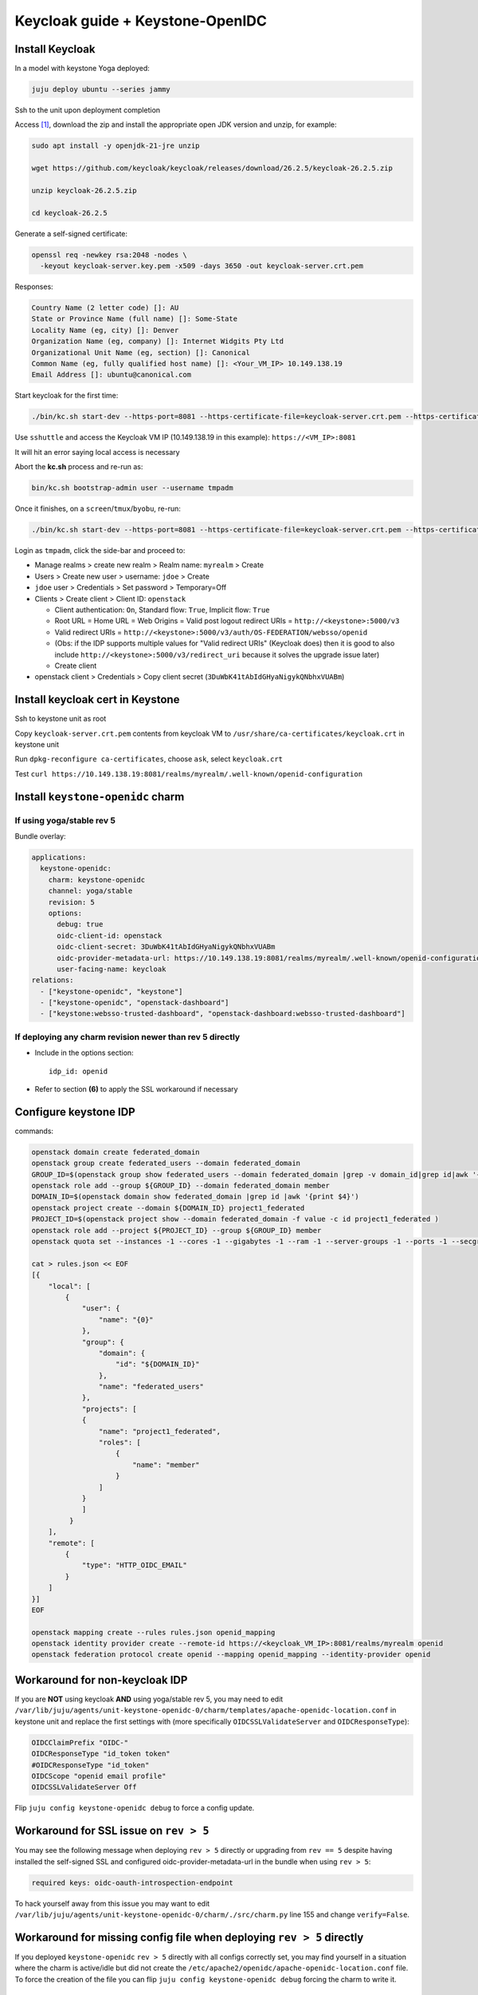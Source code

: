 =================================
Keycloak guide + Keystone-OpenIDC
=================================

Install Keycloak
================

In a model with keystone Yoga deployed:

.. code-block:: console

  juju deploy ubuntu --series jammy

Ssh to the unit upon deployment completion

Access `[1]`_, download the zip and install the appropriate open JDK version and unzip, for example:

.. code-block:: console

  sudo apt install -y openjdk-21-jre unzip

  wget https://github.com/keycloak/keycloak/releases/download/26.2.5/keycloak-26.2.5.zip

  unzip keycloak-26.2.5.zip

  cd keycloak-26.2.5

Generate a self-signed certificate:

.. code-block:: console

  openssl req -newkey rsa:2048 -nodes \
    -keyout keycloak-server.key.pem -x509 -days 3650 -out keycloak-server.crt.pem

Responses:

.. code-block:: console

  Country Name (2 letter code) []: AU
  State or Province Name (full name) []: Some-State
  Locality Name (eg, city) []: Denver
  Organization Name (eg, company) []: Internet Widgits Pty Ltd
  Organizational Unit Name (eg, section) []: Canonical
  Common Name (eg, fully qualified host name) []: <Your_VM_IP> 10.149.138.19
  Email Address []: ubuntu@canonical.com

Start keycloak for the first time:

.. code-block:: console

  ./bin/kc.sh start-dev --https-port=8081 --https-certificate-file=keycloak-server.crt.pem --https-certificate-key-file=keycloak-server.key.pem

Use ``sshuttle`` and access the Keycloak VM IP (10.149.138.19 in this example): ``https://<VM_IP>:8081``

It will hit an error saying local access is necessary

Abort the **kc.sh** process and re-run as:

.. code-block:: console

  bin/kc.sh bootstrap-admin user --username tmpadm

Once it finishes, on a ``screen``/``tmux``/``byobu``, re-run:

.. code-block:: console

  ./bin/kc.sh start-dev --https-port=8081 --https-certificate-file=keycloak-server.crt.pem --https-certificate-key-file=keycloak-server.key.pem

Login as ``tmpadm``, click the side-bar and proceed to:

* Manage realms > create new realm > Realm name: ``myrealm`` > Create

* Users > Create new user > username: ``jdoe`` > Create

* ``jdoe`` user > Credentials > Set password > Temporary=Off

* Clients > Create client > Client ID: ``openstack``

  * Client authentication: ``On``, Standard flow: ``True``, Implicit flow: ``True``

  * Root URL = Home URL = Web Origins = Valid post logout redirect URIs = ``http://<keystone>:5000/v3``

  * Valid redirect URIs = ``http://<keystone>:5000/v3/auth/OS-FEDERATION/websso/openid``
  * (Obs: if the IDP supports multiple values for "Valid redirect URIs" (Keycloak does) then it is good to also include ``http://<keystone>:5000/v3/redirect_uri`` because it solves the upgrade issue later)
  * Create client

* openstack client > Credentials > Copy client secret (``3DuWbK41tAbIdGHyaNigykQNbhxVUABm``)

Install keycloak cert in Keystone
=================================

Ssh to keystone unit as root

Copy ``keycloak-server.crt.pem`` contents from keycloak VM to ``/usr/share/ca-certificates/keycloak.crt`` in keystone unit

Run ``dpkg-reconfigure ca-certificates``, choose ``ask``, select ``keycloak.crt``

Test ``curl https://10.149.138.19:8081/realms/myrealm/.well-known/openid-configuration``

Install ``keystone-openidc`` charm
==================================

If using yoga/stable rev 5
--------------------------

Bundle overlay:

.. code-block:: yaml

  applications:
    keystone-openidc:
      charm: keystone-openidc
      channel: yoga/stable
      revision: 5
      options:
        debug: true
        oidc-client-id: openstack
        oidc-client-secret: 3DuWbK41tAbIdGHyaNigykQNbhxVUABm
        oidc-provider-metadata-url: https://10.149.138.19:8081/realms/myrealm/.well-known/openid-configuration
        user-facing-name: keycloak
  relations:
    - ["keystone-openidc", "keystone"]
    - ["keystone-openidc", "openstack-dashboard"]
    - ["keystone:websso-trusted-dashboard", "openstack-dashboard:websso-trusted-dashboard"]

If deploying any charm revision newer than rev 5 directly
---------------------------------------------------------

* Include in the options section::

    idp_id: openid

* Refer to section **(6)** to apply the SSL workaround if necessary

Configure keystone IDP
======================

commands:

.. code-block:: console

  openstack domain create federated_domain
  openstack group create federated_users --domain federated_domain
  GROUP_ID=$(openstack group show federated_users --domain federated_domain |grep -v domain_id|grep id|awk '{print $4}')
  openstack role add --group ${GROUP_ID} --domain federated_domain member
  DOMAIN_ID=$(openstack domain show federated_domain |grep id |awk '{print $4}')
  openstack project create --domain ${DOMAIN_ID} project1_federated
  PROJECT_ID=$(openstack project show --domain federated_domain -f value -c id project1_federated )
  openstack role add --project ${PROJECT_ID} --group ${GROUP_ID} member
  openstack quota set --instances -1 --cores -1 --gigabytes -1 --ram -1 --server-groups -1 --ports -1 --secgroup-rules -1 --volumes -1 --snapshot -1 --ram -1 ${PROJECT_ID}

  cat > rules.json << EOF
  [{
      "local": [
          {
              "user": {
                  "name": "{0}"
              },
              "group": {
                  "domain": {
                      "id": "${DOMAIN_ID}"
                  },
                  "name": "federated_users"
              },
              "projects": [
              {
                  "name": "project1_federated",
                  "roles": [
                      {
                          "name": "member"
                      }
                  ]
              }
              ]
           }
      ],
      "remote": [
          {
              "type": "HTTP_OIDC_EMAIL"
          }
      ]
  }]
  EOF

  openstack mapping create --rules rules.json openid_mapping
  openstack identity provider create --remote-id https://<keycloak_VM_IP>:8081/realms/myrealm openid
  openstack federation protocol create openid --mapping openid_mapping --identity-provider openid

Workaround for non-keycloak IDP
===============================

If you are **NOT** using keycloak **AND** using yoga/stable rev 5, you may need to edit ``/var/lib/juju/agents/unit-keystone-openidc-0/charm/templates/apache-openidc-location.conf`` in keystone unit and replace the first settings with (more specifically ``OIDCSSLValidateServer`` and ``OIDCResponseType``):

.. code-block:: console

  OIDCClaimPrefix "OIDC-"
  OIDCResponseType "id_token token"
  #OIDCResponseType "id_token"
  OIDCScope "openid email profile"
  OIDCSSLValidateServer Off

Flip ``juju config keystone-openidc debug`` to force a config update.

Workaround for SSL issue on ``rev > 5``
=======================================

You may see the following message when deploying ``rev > 5`` directly or upgrading from ``rev == 5`` despite having installed the self-signed SSL and configured oidc-provider-metadata-url in the bundle when using ``rev > 5``:

.. code-block:: console

  required keys: oidc-oauth-introspection-endpoint

To hack yourself away from this issue you may want to edit ``/var/lib/juju/agents/unit-keystone-openidc-0/charm/./src/charm.py`` line 155 and change ``verify=False``.


Workaround for missing config file when deploying ``rev > 5`` directly
======================================================================

If you deployed ``keystone-openidc`` ``rev > 5`` directly with all configs correctly set, you may find yourself in a situation where the charm is active/idle but did not create the ``/etc/apache2/openidc/apache-openidc-location.conf`` file. To force the creation of the file you can flip ``juju config keystone-openidc debug`` forcing the charm to write it.

Access dashboard at Horizon IP
==============================

Choose ``keycloak``, login with username ``jdoe``.

Upgrading from yoga/stable ``rev 5``
====================================

Upon upgrading the charm from ``rev 5`` you will see the following charm status message:

.. code-block:: console

  required keys: idp_id

Upgrading doesn't cause immediately downtime until the charm is able to update the apache2 config file. It will not do so until the new configs are set, such as below:

.. code-block:: console

  juju config keystone-openidc idp_id=openid

However, the redirect URI changed upon upgrading the charm, requiring an update in keycloak, where "Valid redirect URIs" was ``http://<keystone>:5000/v3/auth/OS-FEDERATION/websso/openid``, now should be ``http://<keystone>:5000/v3/redirect_uri``.

To upgrade smoothly, the IDP must be configured with **BOTH** Redirect URIs if the IDP supports multiple values (like a list of values). You may have already included both URIs if you followed this guide so there may be nothing to do here.

Finally, the value of ``OIDCResponseType "id_token token"`` changed to ``OIDCResponseType "id_token"``, however I noticed no detrimental impact when using keycloak, but it may affect other IDPs.

Sources
=======

_`[1]` https://www.keycloak.org/getting-started/getting-started-zip

[2] https://medium.com/@buffetbenjamin/keycloak-essentials-openid-connect-c7fa87d3129d

[3] https://medium.com/keycloak/running-keycloak-with-tls-self-signed-certificate-d8da3e10c544

[4] https://www.keycloak.org/server/bootstrap-admin-recovery
